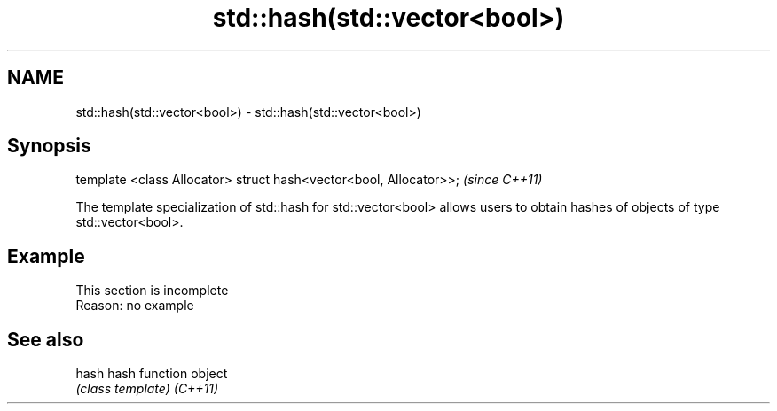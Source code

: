 .TH std::hash(std::vector<bool>) 3 "2020.03.24" "http://cppreference.com" "C++ Standard Libary"
.SH NAME
std::hash(std::vector<bool>) \- std::hash(std::vector<bool>)

.SH Synopsis

template <class Allocator> struct hash<vector<bool, Allocator>>;  \fI(since C++11)\fP

The template specialization of std::hash for std::vector<bool> allows users to obtain hashes of objects of type std::vector<bool>.

.SH Example


 This section is incomplete
 Reason: no example


.SH See also



hash    hash function object
        \fI(class template)\fP
\fI(C++11)\fP




